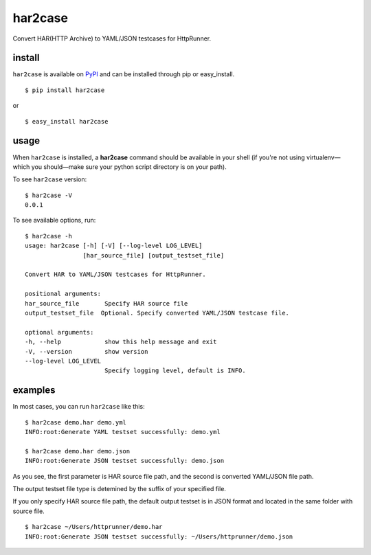har2case
========

Convert HAR(HTTP Archive) to YAML/JSON testcases for HttpRunner.


install
-------

``har2case`` is available on `PyPI`_ and can be installed through pip or easy_install. ::

    $ pip install har2case

or ::

    $ easy_install har2case


usage
-----

When ``har2case`` is installed, a **har2case** command should be available in your shell (if you're not using
virtualenv—which you should—make sure your python script directory is on your path).

To see ``har2case`` version: ::

    $ har2case -V
    0.0.1

To see available options, run: ::

    $ har2case -h
    usage: har2case [-h] [-V] [--log-level LOG_LEVEL]
                    [har_source_file] [output_testset_file]

    Convert HAR to YAML/JSON testcases for HttpRunner.

    positional arguments:
    har_source_file       Specify HAR source file
    output_testset_file  Optional. Specify converted YAML/JSON testcase file.

    optional arguments:
    -h, --help            show this help message and exit
    -V, --version         show version
    --log-level LOG_LEVEL
                          Specify logging level, default is INFO.


examples
--------

In most cases, you can run ``har2case`` like this: ::

    $ har2case demo.har demo.yml
    INFO:root:Generate YAML testset successfully: demo.yml

    $ har2case demo.har demo.json
    INFO:root:Generate JSON testset successfully: demo.json

As you see, the first parameter is HAR source file path, and the second is converted YAML/JSON file path.

The output testset file type is detemined by the suffix of your specified file.

If you only specify HAR source file path, the default output testset is in JSON format and located in the same folder with source file. ::

    $ har2case ~/Users/httprunner/demo.har
    INFO:root:Generate JSON testset successfully: ~/Users/httprunner/demo.json


.. _PyPI: https://pypi.python.org/pypi

